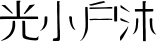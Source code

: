 SplineFontDB: 3.0
FontName: Sunbeams
FullName: Sunbeams
FamilyName: Sunbeams
Weight: Regular
Copyright: Copyright (c) 2016, Huang Pei-Tang
UComments: "2016-2-27: Created with FontForge (http://fontforge.org)"
Version: 001.000
ItalicAngle: 0
UnderlinePosition: -100
UnderlineWidth: 50
Ascent: 800
Descent: 200
InvalidEm: 0
LayerCount: 2
Layer: 0 0 "Back" 1
Layer: 1 0 "Fore" 0
XUID: [1021 500 -727619179 12569520]
FSType: 0
OS2Version: 0
OS2_WeightWidthSlopeOnly: 0
OS2_UseTypoMetrics: 1
CreationTime: 1456561407
ModificationTime: 1456562399
PfmFamily: 17
TTFWeight: 400
TTFWidth: 5
LineGap: 90
VLineGap: 0
OS2TypoAscent: 0
OS2TypoAOffset: 1
OS2TypoDescent: 0
OS2TypoDOffset: 1
OS2TypoLinegap: 90
OS2WinAscent: 0
OS2WinAOffset: 1
OS2WinDescent: 0
OS2WinDOffset: 1
HheadAscent: 0
HheadAOffset: 1
HheadDescent: 0
HheadDOffset: 1
OS2CapHeight: 0
OS2XHeight: 0
OS2Vendor: 'PfEd'
MarkAttachClasses: 1
DEI: 91125
LangName: 1033
Encoding: UnicodeBmp
UnicodeInterp: none
NameList: AGL For New Fonts
DisplaySize: -48
AntiAlias: 1
FitToEm: 1
WinInfo: 20764 29 11
BeginPrivate: 0
EndPrivate
TeXData: 1 0 0 346030 173015 115343 0 1048576 115343 783286 444596 497025 792723 393216 433062 380633 303038 157286 324010 404750 52429 2506097 1059062 262144
BeginChars: 65536 4

StartChar: uni5C0F
Encoding: 23567 23567 0
Width: 1000
VWidth: 0
Flags: H
LayerCount: 2
Back
Fore
SplineSet
499.325195312 790.272460938 m 1
 493.702148438 780.712890625 487.516601562 773.403320312 485.267578125 764.96875 c 0
 483.805664062 759.372070312 482.619140625 750.134765625 482.619140625 744.349609375 c 0
 482.619140625 742.120117188 482.797851562 738.509765625 483.018554688 736.291015625 c 0
 484.142578125 717.735351562 486.392578125 699.741210938 488.079101562 681.185546875 c 0
 488.641601562 675.5625 487.516601562 669.376953125 487.516601562 663.75390625 c 0
 487.516601562 616.520507812 487.516601562 569.287109375 486.954101562 522.053710938 c 0
 486.954101562 491.126953125 485.267578125 459.637695312 485.267578125 428.7109375 c 0
 485.267578125 391.037109375 486.954101562 352.799804688 487.516601562 315.125976562 c 0
 489.204101562 251.5859375 490.890625 188.045898438 493.139648438 124.504882812 c 0
 494.264648438 94.140625 497.076171875 63.7763671875 498.762695312 32.849609375 c 0
 499.325195312 23.291015625 496.513671875 13.1689453125 497.076171875 3.0478515625 c 0
 497.638671875 -22.255859375 500.450195312 -48.1220703125 500.450195312 -73.42578125 c 0
 500.450195312 -104.352539062 498.762695312 -134.716796875 497.076171875 -165.643554688 c 0
 494.78515625 -181.595703125 479.922851562 -195.955078125 463.900390625 -197.694335938 c 0
 435.22265625 -199.381835938 407.107421875 -199.381835938 378.4296875 -199.381835938 c 0
 367.74609375 -199.381835938 356.5 -201.068359375 346.37890625 -198.819335938 c 0
 336.256835938 -196.5703125 318.826171875 -190.384765625 318.263671875 -184.76171875 c 0
 318.243164062 -184.159179688 318.2265625 -183.181640625 318.2265625 -182.579101562 c 0
 318.2265625 -171.513671875 323.28125 -155.109375 329.509765625 -145.962890625 c 0
 337.381835938 -134.154296875 351.439453125 -129.65625 366.622070312 -130.780273438 c 0
 369.6171875 -131 374.486328125 -131.178710938 377.490234375 -131.178710938 c 0
 385.268554688 -131.178710938 397.78125 -129.9921875 405.420898438 -128.53125 c 0
 430.162109375 -122.908203125 439.159179688 -107.725585938 438.596679688 -82.4228515625 c 0
 437.471679688 -38 438.034179688 6.421875 437.471679688 50.84375 c 0
 436.909179688 81.7705078125 434.66015625 112.134765625 434.09765625 143.061523438 c 0
 433.536132812 161.0546875 435.78515625 179.048828125 435.78515625 197.041992188 c 0
 435.78515625 215.036132812 432.411132812 232.467773438 432.411132812 250.4609375 c 0
 431.848632812 305.004882812 433.536132812 359.547851562 432.411132812 414.091796875 c 0
 431.848632812 455.139648438 427.350585938 496.1875 426.788085938 537.235351562 c 0
 426.225585938 573.22265625 427.913085938 609.2109375 427.913085938 645.759765625 c 0
 427.913085938 664.31640625 426.225585938 682.872070312 426.225585938 701.428710938 c 0
 426.225585938 730.10546875 427.350585938 758.220703125 427.913085938 786.8984375 c 0
 427.913085938 795.895507812 433.536132812 798.70703125 441.970703125 799.268554688 c 0
 445.811523438 799.81640625 452.078125 800.260742188 455.958984375 800.260742188 c 0
 468.5625 800.260742188 487.991210938 795.786132812 499.325195312 790.272460938 c 1
0 55.341796875 m 1
 4.498046875 58.1533203125 9.5595703125 60.40234375 14.0576171875 63.7763671875 c 0
 30.6083984375 75.408203125 51.2646484375 99.591796875 60.166015625 117.7578125 c 0
 71.412109375 139.6875 83.783203125 161.0546875 93.3427734375 182.984375 c 0
 105.712890625 210.537109375 109.649414062 240.90234375 111.3359375 271.266601562 c 0
 113.584960938 305.56640625 114.147460938 339.8671875 115.833984375 374.16796875 c 2
 115.833984375 378.103515625 l 2
 112.4609375 410.717773438 118.645507812 416.903320312 150.697265625 415.215820312 c 0
 153.508789062 415.215820312 156.3203125 414.653320312 158.569335938 414.653320312 c 0
 181.624023438 414.653320312 183.873046875 414.653320312 183.873046875 391.037109375 c 0
 184.998046875 353.924804688 186.122070312 317.375 180.499023438 279.701171875 c 0
 175.438476562 247.086914062 169.252929688 216.16015625 155.7578125 186.920898438 c 0
 136.639648438 147.559570312 111.8984375 111.572265625 72.537109375 88.517578125 c 2
 13.4951171875 53.0927734375 l 2
 11.30859375 51.8935546875 7.529296875 50.6337890625 5.060546875 50.28125 c 0
 3.427734375 51.4423828125 1.1611328125 53.708984375 0 55.341796875 c 1
889.563476562 70.5244140625 m 1
 862.573242188 81.2080078125 835.583007812 89.642578125 817.588867188 116.6328125 c 0
 797.345703125 146.997070312 776.541015625 177.361328125 765.294921875 212.224609375 c 0
 756.821289062 238.970703125 745.737304688 283.0546875 740.553710938 310.627929688 c 0
 734.930664062 339.3046875 732.680664062 368.544921875 729.307617188 397.784179688 c 0
 727.620117188 412.404296875 732.119140625 418.58984375 747.30078125 419.15234375 c 0
 748.712890625 419.21484375 751.004882812 419.265625 752.41796875 419.265625 c 0
 759.6328125 419.265625 771.1953125 417.955078125 778.227539062 416.340820312 c 0
 791.72265625 413.529296875 798.470703125 403.407226562 799.033203125 389.912109375 c 0
 800.157226562 358.985351562 799.594726562 327.497070312 801.844726562 296.5703125 c 0
 804.65625 248.774414062 813.090820312 202.665039062 835.583007812 159.930664062 c 0
 847.953125 136.875976562 859.76171875 113.821289062 873.256835938 91.3291015625 c 0
 876.688476562 84.7490234375 883.994140625 75.4287109375 889.563476562 70.5244140625 c 1
EndSplineSet
Validated: 524321
EndChar

StartChar: uni6236
Encoding: 25142 25142 1
Width: 1000
VWidth: 0
Flags: H
LayerCount: 2
Back
Fore
SplineSet
0 -200 m 1
 2.572265625 -196.852539062 7.0986328125 -192.075195312 10.1025390625 -189.336914062 c 0
 40.9697265625 -166.326171875 60.0517578125 -133.774414062 76.888671875 -100.100585938 c 0
 99.8994140625 -54.080078125 112.24609375 -4.130859375 123.470703125 45.818359375 c 0
 138.624023438 113.166015625 141.4296875 181.075195312 139.74609375 250.106445312 c 0
 137.500976562 312.96484375 135.817382812 375.260742188 134.133789062 438.119140625 c 0
 133.01171875 498.731445312 134.133789062 558.783203125 130.766601562 619.396484375 c 0
 128.521484375 661.48828125 138.624023438 654.192382812 166.124023438 654.75390625 c 0
 188.573242188 655.314453125 190.818359375 651.947265625 191.379882812 630.059570312 c 0
 193.624023438 552.048828125 196.9921875 474.037109375 199.236328125 395.46484375 c 0
 200.359375 356.178710938 198.114257812 316.892578125 198.114257812 277.606445312 c 0
 198.114257812 256.841796875 199.236328125 236.63671875 199.797851562 215.872070312 c 0
 201.481445312 149.084960938 199.797851562 83.4208984375 173.419921875 19.44140625 c 0
 156.9375 -20.2041015625 124.502929688 -81.5537109375 101.021484375 -117.499023438 c 0
 78.572265625 -152.856445312 44.3369140625 -175.305664062 11.224609375 -198.877929688 c 0
 8.9794921875 -199.438476562 6.173828125 -198.877929688 0 -200 c 1
890.111328125 291.076171875 m 0
 886.744140625 290.515625 882.815429688 290.515625 879.447265625 289.954101562 c 0
 857.559570312 288.270507812 854.75390625 291.076171875 855.314453125 312.403320312 c 0
 855.314453125 354.495117188 854.192382812 396.026367188 854.192382812 438.119140625 c 0
 854.192382812 487.506835938 854.75390625 536.895507812 854.75390625 586.844726562 c 0
 854.75390625 608.171875 854.75390625 630.059570312 855.314453125 651.38671875 c 0
 855.314453125 663.733398438 860.366210938 668.784179688 873.834960938 667.100585938 c 0
 877.435546875 666.897460938 883.284179688 666.732421875 886.890625 666.732421875 c 0
 894.153320312 666.732421875 905.905273438 667.400390625 913.12109375 668.223632812 c 0
 923.78515625 668.784179688 928.8359375 665.978515625 928.274414062 653.630859375 c 0
 927.713867188 613.784179688 928.274414062 574.498046875 928.274414062 534.650390625 c 2
 928.274414062 358.985351562 l 2
 928.274414062 342.1484375 928.8359375 325.311523438 927.713867188 308.474609375 c 0
 926.590820312 290.515625 923.78515625 288.831054688 905.825195312 289.392578125 c 0
 900.212890625 290.515625 895.162109375 290.515625 890.111328125 291.076171875 c 2
 890.111328125 291.076171875 l 0
805.365234375 611.5390625 m 0
 741.384765625 611.5390625 677.965820312 612.100585938 613.986328125 611.5390625 c 0
 561.23046875 610.977539062 508.474609375 609.293945312 455.71875 607.610351562 c 0
 387.810546875 605.926757812 320.462890625 604.803710938 252.553710938 601.998046875 c 0
 235.155273438 601.436523438 238.522460938 612.661132812 236.278320312 622.202148438 c 0
 233.471679688 634.549804688 240.206054688 640.162109375 250.870117188 640.72265625 c 0
 263.778320312 641.845703125 276.686523438 641.284179688 290.15625 641.284179688 c 2
 478.16796875 642.967773438 l 2
 529.801757812 643.529296875 580.873046875 643.529296875 632.506835938 645.774414062 c 0
 672.353515625 647.458007812 712.201171875 651.947265625 752.609375 654.192382812 c 0
 753.213867188 654.1953125 754.193359375 654.198242188 754.797851562 654.198242188 c 0
 766.927734375 654.198242188 786.564453125 653.189453125 798.630859375 651.947265625 c 0
 808.732421875 651.38671875 811.5390625 645.212890625 810.416015625 636.233398438 c 0
 808.650390625 629.493164062 806.387695312 618.430664062 805.365234375 611.5390625 c 0
325.513671875 319.137695312 m 1
 301.94140625 319.137695312 278.370117188 320.260742188 255.359375 318.577148438 c 0
 241.890625 318.015625 238.522460938 325.311523438 237.961914062 335.4140625 c 0
 237.400390625 345.515625 243.012695312 348.8828125 253.115234375 349.444335938 c 0
 295.768554688 351.127929688 338.421875 354.495117188 381.63671875 355.618164062 c 0
 418.116210938 356.178710938 454.596679688 352.811523438 490.515625 352.811523438 c 0
 512.96484375 352.811523438 535.4140625 355.618164062 557.301757812 356.740234375 c 0
 605.567382812 358.423828125 653.833007812 359.546875 702.098632812 360.668945312 c 0
 732.966796875 361.23046875 763.833984375 361.791015625 795.263671875 362.9140625 c 0
 804.243164062 362.9140625 810.416015625 361.23046875 810.416015625 350.56640625 c 0
 810.416015625 339.903320312 807.048828125 333.168945312 794.702148438 333.168945312 c 0
 782.354492188 333.168945312 769.446289062 332.607421875 756.538085938 331.485351562 c 0
 731.84375 329.801757812 707.150390625 326.43359375 682.456054688 325.873046875 c 0
 652.149414062 325.311523438 622.404296875 327.556640625 592.09765625 326.995117188 c 0
 516.892578125 325.873046875 442.249023438 324.189453125 367.044921875 323.06640625 c 2
 324.952148438 323.06640625 l 2
 325.25390625 322.002929688 325.504882812 320.243164062 325.513671875 319.137695312 c 1
225.053710938 713.12109375 m 1
 235.716796875 715.366210938 246.379882812 717.611328125 257.04296875 720.41796875 c 0
 282.860351562 726.590820312 308.676757812 732.764648438 333.931640625 739.499023438 c 0
 389.494140625 753.530273438 445.055664062 768.122070312 501.178710938 782.713867188 c 0
 509.877929688 785.090820312 524.209960938 787.856445312 533.168945312 788.887695312 c 0
 536.184570312 789.120117188 541.087890625 789.30859375 544.112304688 789.30859375 c 0
 547.137695312 789.30859375 552.041015625 789.120117188 555.056640625 788.887695312 c 0
 558.5546875 791.43359375 564.588867188 794.953125 568.526367188 796.745117188 c 0
 595.46484375 806.286132812 614.546875 793.938476562 634.190429688 771.489257812 c 1
 625.147460938 767.270507812 610.0625 761.487304688 600.516601562 758.581054688 c 0
 543.83203125 744.55078125 486.586914062 731.642578125 429.90234375 718.172851562 c 0
 383.881835938 707.508789062 337.860351562 696.845703125 291.83984375 685.62109375 c 0
 263.778320312 679.447265625 238.522460938 688.427734375 225.053710938 713.12109375 c 1
EndSplineSet
Validated: 524325
EndChar

StartChar: uni6C90
Encoding: 27792 27792 2
Width: 1000
VWidth: 0
Flags: H
LayerCount: 2
Back
Fore
SplineSet
635.1484375 603.0078125 m 2
 751.454101562 603.0078125 l 2
 771.024414062 603.0078125 791.154296875 604.126953125 810.724609375 604.685546875 c 0
 826.940429688 605.245117188 832.532226562 601.331054688 833.650390625 585.115234375 c 0
 833.705078125 583.475585938 833.749023438 580.814453125 833.749023438 579.174804688 c 0
 833.749023438 571.193359375 832.703125 558.323242188 831.413085938 550.447265625 c 0
 829.577148438 546.46484375 824.567382812 542.70703125 820.23046875 542.059570312 c 0
 790.036132812 540.3828125 759.840820312 540.3828125 729.646484375 539.263671875 c 0
 701.688476562 538.705078125 673.73046875 537.586914062 645.772460938 537.02734375 c 0
 634.58984375 537.02734375 632.352539062 533.11328125 632.912109375 521.37109375 c 0
 635.1484375 490.05859375 634.58984375 458.186523438 635.1484375 426.873046875 c 0
 636.266601562 378.78515625 637.385742188 330.698242188 637.944335938 282.610351562 c 0
 637.944335938 242.91015625 636.266601562 202.650390625 637.385742188 162.950195312 c 0
 637.944335938 131.078125 641.858398438 99.2060546875 642.9765625 67.8935546875 c 0
 643.536132812 34.34375 642.41796875 0.7939453125 642.41796875 -33.314453125 c 0
 642.41796875 -59.5947265625 642.9765625 -85.31640625 642.9765625 -111.596679688 c 2
 644.654296875 -185.40625 l 2
 644.654296875 -193.79296875 640.740234375 -199.384765625 631.793945312 -199.384765625 c 0
 618.93359375 -199.944335938 606.072265625 -199.384765625 593.211914062 -199.944335938 c 0
 580.3515625 -200.502929688 574.200195312 -194.912109375 574.759765625 -181.4921875 c 0
 575.877929688 -152.974609375 576.4375 -124.458007812 576.4375 -95.380859375 c 0
 576.4375 -67.423828125 574.759765625 -40.0244140625 574.759765625 -12.06640625 c 0
 574.200195312 36.580078125 574.759765625 84.66796875 574.200195312 133.314453125 c 0
 573.641601562 166.3046875 571.404296875 198.736328125 571.404296875 231.7265625 c 0
 571.404296875 291.556640625 572.522460938 351.38671875 571.963867188 411.216796875 c 0
 571.963867188 443.6484375 570.286132812 476.638671875 569.16796875 509.069335938 c 0
 569.16796875 514.661132812 569.16796875 520.811523438 568.608398438 526.403320312 c 0
 567.490234375 540.3828125 564.135742188 542.619140625 550.15625 542.059570312 c 0
 510.456054688 540.94140625 471.315429688 540.3828125 431.615234375 539.823242188 c 0
 418.1953125 539.263671875 404.775390625 538.145507812 391.35546875 537.586914062 c 0
 380.171875 537.02734375 373.461914062 540.3828125 373.461914062 553.243164062 c 0
 373.461914062 567.221679688 371.225585938 581.201171875 371.225585938 594.62109375 c 0
 372.883789062 597.840820312 377.141601562 600.846679688 380.731445312 601.331054688 c 0
 439.443359375 601.889648438 498.154296875 602.44921875 556.866210938 602.44921875 c 0
 566.372070312 602.44921875 569.16796875 606.36328125 569.16796875 615.309570312 c 0
 568.608398438 648.299804688 568.608398438 681.849609375 568.049804688 714.83984375 c 0
 567.490234375 736.087890625 567.490234375 757.895507812 565.813476562 779.143554688 c 0
 564.694335938 795.91796875 568.608398438 799.83203125 585.383789062 799.83203125 c 0
 602.158203125 799.83203125 619.4921875 800.391601562 636.826171875 799.83203125 c 0
 647.450195312 799.83203125 653.041992188 791.4453125 648.009765625 784.17578125 c 0
 633.471679688 763.487304688 633.471679688 741.6796875 635.1484375 717.635742188 c 0
 636.826171875 691.915039062 633.471679688 665.633789062 633.471679688 639.353515625 c 0
 633.443359375 637.896484375 633.421875 635.53125 633.421875 634.07421875 c 0
 633.421875 625.473632812 634.1953125 611.555664062 635.1484375 603.0078125 c 2
909.13671875 -30.5185546875 m 1
 907.26953125 -31.021484375 904.184570312 -31.4287109375 902.250976562 -31.4287109375 c 0
 901.057617188 -31.4287109375 899.131835938 -31.271484375 897.953125 -31.078125 c 0
 866.640625 -19.3359375 837.004882812 -7.59375 815.756835938 22.0419921875 c 0
 797.864257812 47.2041015625 779.970703125 71.8076171875 770.46484375 100.883789062 c 0
 757.604492188 139.465820312 746.420898438 178.047851562 747.540039062 219.424804688 c 0
 748.098632812 245.146484375 745.302734375 270.868164062 744.184570312 296.588867188 c 0
 743.625976562 311.686523438 742.506835938 327.342773438 742.506835938 342.440429688 c 0
 742.506835938 362.010742188 746.420898438 370.3984375 764.874023438 374.87109375 c 0
 789.4765625 380.462890625 811.284179688 374.87109375 808.48828125 342.999023438 c 0
 805.692382812 303.858398438 801.778320312 264.716796875 807.928710938 225.016601562 c 0
 809.606445312 215.510742188 807.370117188 205.446289062 808.48828125 195.380859375 c 0
 811.842773438 145.616210938 819.670898438 96.41015625 845.952148438 52.236328125 c 0
 856.016601562 35.4619140625 863.844726562 17.009765625 875.586914062 1.353515625 c 0
 883.415039062 -10.3896484375 896.276367188 -18.7763671875 909.13671875 -30.5185546875 c 1
457.895507812 315.600585938 m 0
 453.421875 260.802734375 452.303710938 204.88671875 444.475585938 150.6484375 c 0
 438.211914062 103.625 405.897460938 38.2431640625 372.34375 4.7080078125 c 0
 360.04296875 -7.59375 342.708984375 -15.421875 327.611328125 -24.3681640625 c 0
 327.265625 -24.392578125 326.705078125 -24.4111328125 326.359375 -24.4111328125 c 0
 324.12890625 -24.4111328125 320.681640625 -23.640625 318.665039062 -22.6904296875 c 0
 319.1328125 -20.333984375 320.635742188 -16.826171875 322.01953125 -14.8623046875 c 0
 346.623046875 0.7939453125 355.569335938 27.07421875 365.075195312 51.677734375 c 0
 373.643554688 75.9130859375 384.916015625 115.994140625 390.237304688 141.142578125 c 0
 393.950195312 159.33203125 397.708007812 189.141601562 398.624023438 207.682617188 c 0
 401.419921875 249.060546875 402.5390625 290.997070312 404.215820312 332.375 c 0
 404.319335938 334.2265625 404.40234375 337.234375 404.40234375 339.088867188 c 0
 404.40234375 342.802734375 404.068359375 348.813476562 403.657226562 352.504882812 c 0
 401.979492188 367.602539062 410.3671875 371.516601562 423.787109375 372.075195312 c 0
 461.809570312 373.752929688 456.77734375 375.430664062 456.217773438 341.322265625 c 2
 456.217773438 315.600585938 l 2
 456.434570312 315.715820312 456.810546875 315.809570312 457.056640625 315.809570312 c 0
 457.302734375 315.809570312 457.677734375 315.715820312 457.895507812 315.600585938 c 0
205.71484375 170.21875 m 1
 202.359375 156.240234375 200.123046875 142.26171875 196.208984375 128.841796875 c 0
 192.294921875 115.421875 187.821289062 103.6796875 183.348632812 90.818359375 c 0
 180.739257812 83.2119140625 175.728515625 71.1875 172.165039062 63.978515625 c 0
 140.29296875 5.826171875 109.5390625 -52.8857421875 75.9892578125 -109.919921875 c 0
 62.5703125 -132.844726562 44.1171875 -152.974609375 27.90234375 -174.782226562 c 0
 26.2724609375 -176.721679688 23.265625 -179.477539062 21.1923828125 -180.932617188 c 0
 10.0087890625 -188.760742188 2.1806640625 -185.40625 1.62109375 -171.426757812 c 0
 1.0625 -154.65234375 4.4169921875 -136.758789062 1.0625 -120.543945312 c 0
 -3.9697265625 -92.0263671875 10.0087890625 -74.6923828125 26.7841796875 -54.5625 c 0
 65.365234375 -9.830078125 101.15234375 36.580078125 138.056640625 82.431640625 c 0
 149.798828125 96.9697265625 161.541015625 111.5078125 172.165039062 127.1640625 c 0
 179.434570312 137.788085938 185.025390625 148.970703125 191.735351562 160.154296875 c 0
 193.943359375 163.740234375 197.951171875 169.250976562 200.682617188 172.456054688 c 0
 201.9453125 171.555664062 204.200195312 170.553710938 205.71484375 170.21875 c 1
13.3642578125 707.571289062 m 2
 249.329101562 526.403320312 l 2
 249.329101562 525.28515625 248.76953125 524.725585938 248.76953125 523.607421875 c 1
 241.622070312 524.909179688 230.348632812 528.166015625 223.607421875 530.876953125 c 0
 175.51953125 554.920898438 127.432617188 578.96484375 79.3447265625 604.126953125 c 0
 59.7744140625 614.19140625 40.203125 625.93359375 21.1923828125 637.67578125 c 0
 17.353515625 640.204101562 13.8466796875 645.965820312 13.3642578125 650.537109375 c 0
 12.8046875 670.107421875 13.3642578125 690.237304688 13.3642578125 707.571289062 c 2
12.2451171875 380.462890625 m 1
 82.140625 345.794921875 152.594726562 311.126953125 223.048828125 276.458984375 c 0
 226.403320312 274.782226562 228.639648438 270.30859375 234.231445312 263.598632812 c 1
 231.690429688 263.36328125 227.557617188 263.171875 225.005859375 263.171875 c 0
 222.454101562 263.171875 218.3203125 263.36328125 215.779296875 263.598632812 c 0
 181.111328125 271.986328125 145.884765625 279.814453125 111.216796875 289.3203125 c 0
 84.9365234375 296.588867188 59.7744140625 307.772460938 33.4931640625 315.041015625 c 0
 11.126953125 321.750976562 8.890625 338.526367188 9.4501953125 356.978515625 c 0
 10.568359375 365.924804688 11.6865234375 374.3125 12.2451171875 380.462890625 c 1
EndSplineSet
Validated: 524321
EndChar

StartChar: uni5149
Encoding: 20809 20809 3
Width: 1000
VWidth: 0
Flags: H
LayerCount: 2
Back
Fore
SplineSet
954.377929688 356.008789062 m 2
 924.944335938 356.008789062 l 2
 813.4375 354.310546875 701.364257812 352.045898438 589.856445312 349.782226562 c 0
 511.178710938 348.650390625 433.067382812 346.385742188 354.389648438 345.8203125 c 0
 296.654296875 345.25390625 238.919921875 346.952148438 181.185546875 346.385742188 c 0
 137.6015625 346.385742188 93.451171875 344.6875 49.8671875 343.555664062 c 0
 37.98046875 342.990234375 25.52734375 342.423828125 13.6416015625 342.423828125 c 0
 4.0185546875 341.857421875 -0.509765625 346.952148438 0.056640625 356.57421875 c 0
 0.623046875 369.592773438 0.623046875 383.177734375 0.623046875 396.196289062 c 0
 0.5751953125 396.59375 0.537109375 397.240234375 0.537109375 397.640625 c 0
 0.537109375 404.389648438 6.0146484375 409.866210938 12.763671875 409.866210938 c 0
 13.1630859375 409.866210938 13.810546875 409.828125 14.20703125 409.78125 c 0
 32.8857421875 410.346679688 51.5654296875 410.346679688 70.244140625 410.346679688 c 0
 119.48828125 410.346679688 168.732421875 410.913085938 217.9765625 410.913085938 c 0
 255.900390625 410.913085938 293.258789062 410.346679688 331.182617188 410.346679688 c 0
 357.786132812 409.78125 384.955078125 409.78125 411.55859375 408.6484375 c 0
 412.044921875 408.538085938 412.844726562 408.448242188 413.34375 408.448242188 c 0
 417.78125 408.448242188 421.381835938 412.048828125 421.381835938 416.485351562 c 0
 421.381835938 416.984375 421.291992188 417.78515625 421.180664062 418.271484375 c 0
 419.482421875 453.365234375 418.350585938 487.892578125 417.21875 522.986328125 c 0
 416.086914062 558.080078125 416.086914062 592.041992188 415.520507812 626.569335938 c 0
 414.388671875 680.908203125 413.256835938 734.680664062 412.690429688 789.01953125 c 0
 413.388671875 793.202148438 417.192382812 797.766601562 421.180664062 799.208007812 c 0
 447.784179688 799.7734375 473.821289062 800.33984375 500.424804688 799.7734375 c 0
 514.575195312 799.208007812 517.405273438 792.981445312 508.915039062 781.661132812 c 0
 499.693359375 769.456054688 492.208007812 747.13671875 492.208007812 731.83984375 c 0
 492.208007812 728.544921875 492.592773438 723.224609375 493.06640625 719.963867188 c 0
 495.330078125 697.888671875 493.631835938 675.248046875 494.198242188 653.172851562 c 0
 495.330078125 593.173828125 497.028320312 533.174804688 498.16015625 472.610351562 c 0
 498.7265625 457.893554688 498.7265625 443.176757812 498.16015625 429.025390625 c 0
 497.594726562 419.403320312 500.424804688 415.44140625 511.178710938 415.44140625 c 0
 604.573242188 416.573242188 697.967773438 417.705078125 791.362304688 418.271484375 c 0
 840.041015625 418.836914062 888.71875 417.705078125 937.963867188 417.705078125 c 0
 947.01953125 417.705078125 950.982421875 414.309570312 951.547851562 406.384765625 c 0
 953.24609375 389.969726562 953.8125 373.555664062 954.377929688 356.008789062 c 2
960.604492188 -78.7001953125 m 0
 960.604492188 -88.888671875 961.170898438 -99.6435546875 960.604492188 -109.83203125 c 0
 960.038085938 -122.850585938 957.774414062 -135.869140625 957.208007812 -149.454101562 c 0
 956.642578125 -166.434570312 948.717773438 -180.01953125 931.737304688 -183.981445312 c 0
 918.809570312 -187.455078125 897.454101562 -190.275390625 884.068359375 -190.275390625 c 0
 882.6953125 -190.275390625 880.46875 -190.245117188 879.096679688 -190.208007812 c 0
 808.909179688 -185.6796875 739.288085938 -180.01953125 670.798828125 -163.038085938 c 0
 652.120117188 -158.509765625 634.006835938 -150.5859375 615.328125 -144.359375 c 0
 576.837890625 -131.907226562 563.819335938 -100.208984375 562.12109375 -65.1162109375 c 0
 559.857421875 12.4296875 560.423828125 89.4091796875 559.857421875 166.955078125 c 0
 559.857421875 200.350585938 559.291015625 233.74609375 558.725585938 266.576171875 c 0
 558.5625 271.478515625 557.547851562 279.33984375 556.4609375 284.123046875 c 0
 551.932617188 305.631835938 553.630859375 308.461914062 575.139648438 311.291992188 c 0
 578.84375 311.81640625 584.88671875 312.2421875 588.627929688 312.2421875 c 0
 591.002929688 312.2421875 594.849609375 312.0703125 597.21484375 311.858398438 c 0
 622.686523438 310.16015625 628.346679688 303.368164062 627.780273438 277.896484375 c 0
 627.780273438 254.123046875 628.913085938 229.784179688 629.478515625 206.010742188 c 0
 630.044921875 168.086914062 630.610351562 129.59765625 631.176757812 91.673828125 c 0
 631.743164062 49.2216796875 632.30859375 7.3359375 633.440429688 -35.1162109375 c 0
 634.006835938 -60.021484375 645.327148438 -77.001953125 668.534179688 -88.3232421875 c 0
 719.4765625 -113.228515625 773.815429688 -122.850585938 829.852539062 -125.114257812 c 0
 851.361328125 -126.247070312 872.870117188 -128.510742188 893.813476562 -129.077148438 c 0
 903.17578125 -128.442382812 917.375976562 -124.130859375 925.510742188 -119.454101562 c 0
 944.189453125 -110.397460938 944.755859375 -91.71875 954.377929688 -78.7001953125 c 2
 960.604492188 -78.7001953125 l 0
26.66015625 -194.169921875 m 2
 67.4140625 -168.698242188 l 2
 87.224609375 -155.6796875 108.16796875 -143.227539062 126.846679688 -128.510742188 c 0
 156.845703125 -104.171875 186.279296875 -79.2666015625 214.014648438 -52.0966796875 c 0
 227.400390625 -38.275390625 245.404296875 -13.1708984375 254.203125 3.939453125 c 0
 270.372070312 33.43359375 290.912109375 83.642578125 300.05078125 116.012695312 c 0
 306.92578125 142.377929688 312.505859375 185.888671875 312.505859375 213.134765625 c 0
 312.505859375 213.512695312 312.504882812 214.124023438 312.50390625 214.501953125 c 0
 312.50390625 239.97265625 315.333984375 265.444335938 316.465820312 290.915039062 c 0
 317.032226562 301.669921875 318.1640625 310.16015625 331.182617188 310.7265625 c 0
 337.711914062 311.698242188 348.369140625 312.487304688 354.970703125 312.487304688 c 0
 356.216796875 312.487304688 358.23828125 312.458984375 359.483398438 312.423828125 c 0
 371.936523438 310.7265625 376.46484375 300.538085938 377.030273438 289.783203125 c 0
 378.728515625 254.689453125 381.55859375 219.595703125 380.426757812 184.501953125 c 0
 378.203125 126.630859375 351.323242188 39.90625 320.427734375 -9.0791015625 c 0
 289.862304688 -58.3232421875 252.504882812 -102.473632812 202.694335938 -134.737304688 c 0
 158.543945312 -163.604492188 109.299804688 -179.453125 59.4892578125 -193.603515625 c 0
 52.697265625 -195.301757812 47.037109375 -198.698242188 40.244140625 -199.830078125 c 0
 39.751953125 -199.83984375 38.9521484375 -199.848632812 38.458984375 -199.848632812 c 0
 35.662109375 -199.848632812 31.13671875 -199.586914062 28.3583984375 -199.264648438 c 0
 27.4189453125 -198.073242188 26.6572265625 -195.875976562 26.6572265625 -194.359375 c 0
 26.6572265625 -194.306640625 26.658203125 -194.22265625 26.66015625 -194.169921875 c 2
868.908203125 697.888671875 m 0
 837.776367188 669.586914062 807.2109375 641.286132812 776.080078125 613.55078125 c 0
 733.627929688 575.626953125 690.609375 538.26953125 647.591796875 500.911132812 c 0
 641.365234375 495.250976562 635.705078125 489.590820312 629.478515625 483.930664062 c 0
 618.158203125 473.7421875 605.705078125 474.307617188 592.12109375 486.194335938 c 0
 604.0078125 500.911132812 617.026367188 514.49609375 627.780273438 529.778320312 c 0
 652.120117188 563.740234375 676.458984375 598.267578125 700.232421875 633.361328125 c 0
 710.986328125 649.209960938 720.04296875 665.625 731.36328125 680.908203125 c 0
 735.44921875 686.0703125 744.0703125 690.888671875 750.608398438 691.662109375 c 0
 784.5703125 697.322265625 819.09765625 701.28515625 853.625 705.813476562 c 0
 858.122070312 705.717773438 865.22265625 704.450195312 869.474609375 702.983398438 c 0
 869.486328125 702.751953125 869.497070312 702.375976562 869.497070312 702.143554688 c 0
 869.497070312 700.947265625 869.233398438 699.041015625 868.908203125 697.888671875 c 0
324.956054688 490.72265625 m 1
 309.107421875 483.930664062 298.352539062 487.326171875 286.465820312 496.3828125 c 0
 218.54296875 549.58984375 150.053710938 602.795898438 82.130859375 655.436523438 c 0
 71.9423828125 663.361328125 60.62109375 671.28515625 49.8671875 678.643554688 c 0
 46.3701171875 680.703125 40.5380859375 683.74609375 36.8486328125 685.436523438 c 1
 37.98046875 687.133789062 39.6787109375 688.83203125 40.810546875 690.530273438 c 0
 41.982421875 691.206054688 44.0107421875 691.966796875 45.3388671875 692.228515625 c 0
 70.8095703125 692.228515625 96.28125 692.794921875 121.751953125 691.662109375 c 0
 127.038085938 691.315429688 134.391601562 688.01953125 138.166992188 684.303710938 c 0
 194.204101562 628.267578125 249.674804688 571.665039062 305.145507812 515.061523438 c 0
 311.047851562 508.698242188 319.922851562 497.793945312 324.956054688 490.72265625 c 1
EndSplineSet
Validated: 524321
EndChar
EndChars
EndSplineFont
